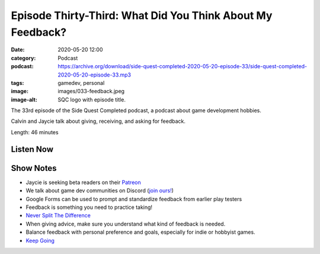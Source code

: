 Episode Thirty-Third: What Did You Think About My Feedback?
###########################################################
:date: 2020-05-20 12:00
:category: Podcast
:podcast: https://archive.org/download/side-quest-completed-2020-05-20-episode-33/side-quest-completed-2020-05-20-episode-33.mp3
:tags: gamedev, personal
:image: images/033-feedback.jpeg
:image-alt: SQC logo with episode title.

The 33rd episode of the Side Quest Completed podcast, a podcast about game development hobbies.

Calvin and Jaycie talk about giving, receiving, and asking for feedback.

Length: 46 minutes

Listen Now
----------
.. podcast:: side-quest-completed-2020-05-20-episode-33

Show Notes
----------

- Jaycie is seeking beta readers on their `Patreon <https://www.patreon.com/thirdtruck>`_
- We talk about game dev communities on Discord (`join ours! <https://discord.gg/3Wa6XKc>`_)
- Google Forms can be used to prompt and standardize feedback from earlier play testers
- Feedback is something you need to practice taking!
- `Never Split The Difference <https://www.goodreads.com/book/show/26156469-never-split-the-difference>`_
- When giving advice, make sure you understand what kind of feedback is needed.
- Balance feedback with personal preference and goals, especially for indie or hobbyist games.
- `Keep Going <https://www.goodreads.com/book/show/40591677-keep-going>`_

.. _Calvin Spealman: http://www.ironfroggy.com
.. _J. C. Holder: http://www.jcholder.com/
